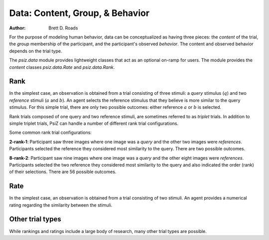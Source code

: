 ################################
Data: Content, Group, & Behavior
################################

:Author: Brett D. Roads

For the purpose of modeling human behavior, data can be conceptualized as having three pieces: the *content* of the trial, the *group* membership of the participant, and the participant's observed *behavior*. The content and observed behavior depends on the trial type.

The `psiz.data` module provides lightweight classes that act as an optional on-ramp for users. The module provides the *content* classes `psiz.data.Rate` and `psiz.data.Rank`.

Rank
====

In the simplest case, an observation is obtained from a trial consisting of
three stimuli: a *query* stimulus (:math:`q`) and two *reference* stimuli
(:math:`a` and :math:`b`). An agent selects the reference stimulus that they
believe is more similar to the query stimulus. For this simple trial, there
are only two possible outcomes: either reference :math:`a` or :math:`b` is
selected.

Rank trials composed of one query and two reference stimuli, are sometimes referred to as *triplet* trials. In addition to simple triplet trials, PsiZ can handle a number of different rank trial configurations.

Some common rank trial configurations:

**2-rank-1**: Participant saw three images where one image was a 
*query* and the other two images were *references*. Participants selected 
the reference they considered most similarity to the query. There are two
possible outcomes.

**8-rank-2**: Participant saw nine images where one image was a 
*query* and the other eight images were *references*. Participants selected 
the two reference they considered most similarity to the query and also
indicated the order (rank) of their selections. There are 56 possible 
outcomes.


Rate
====

In the simplest case, an observation is obtained from a trial consisting of
two stimuli. An agent provides a numerical rating regarding the similarity
between the stimuli.


Other trial types
=================

While rankings and ratings include a large body of research, many other trial types are possible.
